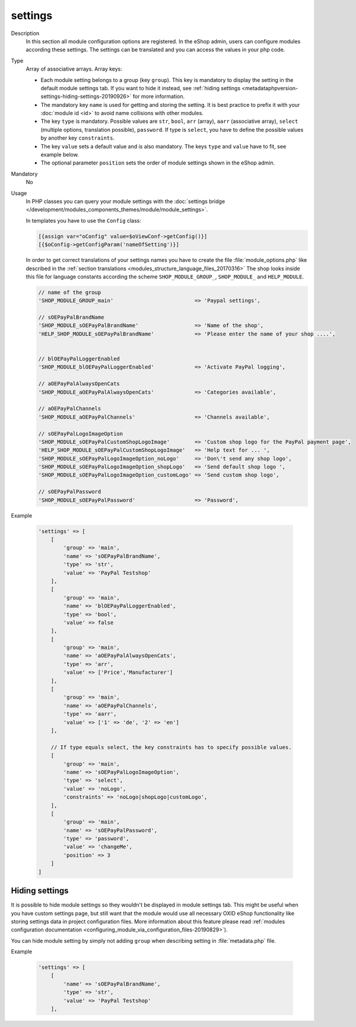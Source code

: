 .. _metadataphpversion-settings-20190911:

settings
========

Description
    In this section all module configuration options are registered. In the eShop admin, users can configure
    modules according these settings.
    The settings can be translated and you can access the values in your php code.

Type
    Array of associative arrays. Array keys:

    * Each module setting belongs to a group (key ``group``). This key is mandatory to display the setting in the default module settings tab. If you want to hide it instead, see :ref:`hiding settings <metadataphpversion-settings-hiding-settings-20190926>` for more information.
    * The mandatory key ``name`` is used for getting and storing the setting.
      It is best practice to prefix it with your :doc:`module id <id>` to avoid name
      collisions with other modules.
    * The key ``type`` is mandatory. Possible values are ``str``, ``bool``, ``arr`` (array),
      ``aarr`` (associative array), ``select`` (multiple options, translation possible), ``password``.
      If type is ``select``, you have to define the possible values by another key ``constraints``.
    * The key ``value`` sets a default value and is also mandatory. The keys ``type`` and ``value`` have to fit, see
      example below.
    * The optional parameter ``position`` sets the order of module settings shown in the eShop admin.

Mandatory
    No

Usage
    In PHP classes you can query your module settings with the :doc:`settings bridge </development/modules_components_themes/module/module_settings>`.

    In templates you have to use the ``Config`` class:
    
    .. code:: smarty
    
        [{assign var="oConfig" value=$oViewConf->getConfig()}]
        [{$oConfig->getConfigParam('nameOfSetting')}]
    
    In order to get correct translations of your settings names you have to create the file :file:`module_options.php`
    like described in the :ref:`section translations <modules_structure_language_files_20170316>`
    The shop looks inside this file for language constants according the scheme ``SHOP_MODULE_GROUP_``,
    ``SHOP_MODULE_`` and ``HELP_MODULE``.

    .. code:: php

        // name of the group
        'SHOP_MODULE_GROUP_main'                          => 'Paypal settings',

        // sOEPayPalBrandName
        'SHOP_MODULE_sOEPayPalBrandName'                  => 'Name of the shop',
        'HELP_SHOP_MODULE_sOEPayPalBrandName'             => 'Please enter the name of your shop ....',


        // blOEPayPalLoggerEnabled
        'SHOP_MODULE_blOEPayPalLoggerEnabled'             => 'Activate PayPal logging',

        // aOEPayPalAlwaysOpenCats
        'SHOP_MODULE_aOEPayPalAlwaysOpenCats'             => 'Categories available',

        // aOEPayPalChannels
        'SHOP_MODULE_aOEPayPalChannels'                   => 'Channels available',

        // sOEPayPalLogoImageOption
        'SHOP_MODULE_sOEPayPalCustomShopLogoImage'        => 'Custom shop logo for the PayPal payment page',
        'HELP_SHOP_MODULE_sOEPayPalCustomShopLogoImage'   => 'Help text for ... ',
        'SHOP_MODULE_sOEPayPalLogoImageOption_noLogo'     => 'Don\'t send any shop logo',
        'SHOP_MODULE_sOEPayPalLogoImageOption_shopLogo'   => 'Send default shop logo ',
        'SHOP_MODULE_sOEPayPalLogoImageOption_customLogo' => 'Send custom shop logo',

        // sOEPayPalPassword
        'SHOP_MODULE_sOEPayPalPassword'                   => 'Password',

Example

    .. code:: php

        'settings' => [
            [
                'group' => 'main',
                'name' => 'sOEPayPalBrandName',
                'type' => 'str',
                'value' => 'PayPal Testshop'
            ],
            [
                'group' => 'main',
                'name' => 'blOEPayPalLoggerEnabled',
                'type' => 'bool',
                'value' => false
            ],
            [
                'group' => 'main',
                'name' => 'aOEPayPalAlwaysOpenCats',
                'type' => 'arr',
                'value' => ['Price','Manufacturer']
            ],
            [
                'group' => 'main',
                'name' => 'aOEPayPalChannels',
                'type' => 'aarr',
                'value' => ['1' => 'de', '2' => 'en']
            ],

            // If type equals select, the key constraints has to specify possible values.
            [
                'group' => 'main',
                'name' => 'sOEPayPalLogoImageOption',
                'type' => 'select',
                'value' => 'noLogo',
                'constraints' => 'noLogo|shopLogo|customLogo',
            ],
            [
                'group' => 'main',
                'name' => 'sOEPayPalPassword',
                'type' => 'password',
                'value' => 'changeMe',
                'position' => 3
            ]
        ]

.. _metadataphpversion-settings-hiding-settings-20190926:

Hiding settings
---------------

It is possible to hide module settings so they wouldn't be displayed in module settings tab.
This might be useful when you have custom settings page, but still want that the module would 
use all necessary OXID eShop functionality like storing settings data in
project configuration files. More information about this feature please read
:ref:`modules configuration documentation <configuring_module_via_configuration_files-20190829>`).

You can hide module setting by simply not adding ``group`` when describing setting in :file:`metadata.php` file.

Example

    .. code:: php

        'settings' => [
            [
                'name' => 'sOEPayPalBrandName',
                'type' => 'str',
                'value' => 'PayPal Testshop'
            ],
